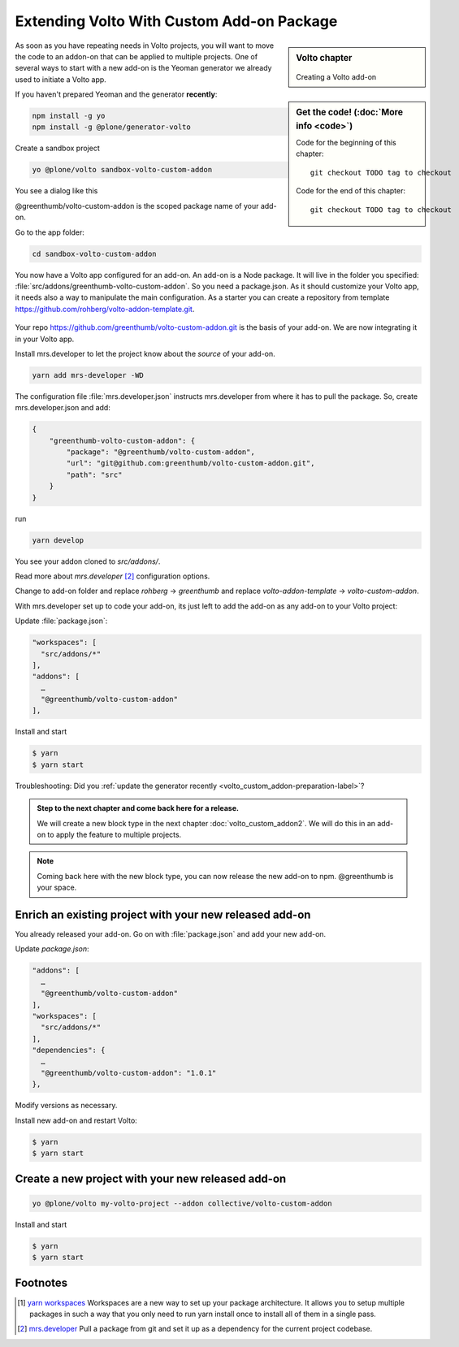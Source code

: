 .. _volto_custom_addon-label:

Extending Volto With Custom Add-on Package
==========================================

.. sidebar:: Volto chapter

  .. figure:: _static/Volto.svg
     :alt: Volto Logo

  Creating a Volto add-on


.. sidebar:: Get the code! (:doc:`More info <code>`)

   Code for the beginning of this chapter::

       git checkout TODO tag to checkout

   Code for the end of this chapter::

        git checkout TODO tag to checkout



As soon as you have repeating needs in Volto projects, you will want to move the code to an addon-on that can be applied to multiple projects. One of several ways to start with a new add-on is the Yeoman generator we already used to initiate a Volto app.

.. _volto_custom_addon-preparation-label:

If you haven't prepared Yeoman and the generator **recently**:

..  code-block:: bash

    npm install -g yo
    npm install -g @plone/generator-volto

Create a sandbox project

..  code-block:: bash

    yo @plone/volto sandbox-volto-custom-addon

You see a dialog like this

.. code-block:: bash
    :linenos:
    :emphasize-lines: 7,10

    yo @plone/volto sandbox-volto-custom-addon
    Getting latest Volto version
    Retrieving Volto's yarn.lock
    Using latest released Volto version: 9.0.0
    ? Project description A Volto-powered Plone frontend
    ? Would you like to add addons? true
    ? Addon name, plus extra loaders, like: volto-addon:loadExtra,loadAnotherExtra @greenthumb/volto-custom-addon
    ? Would you like to add another addon? false
    ? Would you like to add workspaces? true
    ? Workspace path, like: src/addons/volto-addon src/addons/greenthumb-volto-custom-addon
    ? Would you like to add another workspace? false

@greenthumb/volto-custom-addon is the scoped package name of your add-on.

Go to the app folder:

..  code-block:: bash

    cd sandbox-volto-custom-addon

You now have a Volto app configured for an add-on. An add-on is a Node package. It will live in the folder you specified: :file:`src/addons/greenthumb-volto-custom-addon`. So you need a package.json. As it should customize your Volto app, it needs also a way to manipulate the main configuration. As a starter you can create a repository from template https://github.com/rohberg/volto-addon-template.git.

.. figure:: _static/volto-addon-template.png

Your repo https://github.com/greenthumb/volto-custom-addon.git is the basis of your add-on. We are now integrating it in your Volto app.

Install mrs.developer to let the project know about the *source* of your add-on.

..  code-block:: bash

    yarn add mrs-developer -WD

The configuration file :file:`mrs.developer.json` instructs mrs.developer from where it has to pull the package. So, create mrs.developer.json and add:

..  code-block:: bash

    {
        "greenthumb-volto-custom-addon": {
            "package": "@greenthumb/volto-custom-addon",
            "url": "git@github.com:greenthumb/volto-custom-addon.git",
            "path": "src"
        }
    }

run

..  code-block:: bash

    yarn develop

You see your addon cloned to `src/addons/`.

Read more about `mrs.developer` [2]_ configuration options.

Change to add-on folder and replace *rohberg* -> *greenthumb* and replace *volto-addon-template* -> *volto-custom-addon*.


With mrs.developer set up to code your add-on, its just left to add the add-on as any add-on to your Volto project:

Update :file:`package.json`:

..  code-block:: bash


    "workspaces": [
      "src/addons/*"
    ],
    "addons": [
      …
      "@greenthumb/volto-custom-addon"
    ],

Install and start

..  code-block:: bash

    $ yarn
    $ yarn start

Troubleshooting: Did you :ref:`update the generator recently <volto_custom_addon-preparation-label>`?

.. _volto_custom_addon-final-label:

..  admonition:: Step to the next chapter and come back here for a release.

    We will create a new block type in the next chapter :doc:`volto_custom_addon2`. We will do this in an add-on to apply the feature to multiple projects.

.. NOTE:: Coming back here with the new block type, you can now release the new add-on to npm. @greenthumb is your space.


Enrich an existing project with your new released add-on
--------------------------------------------------------

You already released your add-on. Go on with :file:`package.json` and add your new add-on.

Update `package.json`:

..  code-block:: bash

    "addons": [
      …
      "@greenthumb/volto-custom-addon"
    ],
    "workspaces": [
      "src/addons/*"
    ],
    "dependencies": {
      …
      "@greenthumb/volto-custom-addon": "1.0.1"
    },

Modify versions as necessary.


Install new add-on and restart Volto:

..  code-block:: bash

    $ yarn
    $ yarn start


Create a new project with your new released add-on
---------------------------------------------------

..  code-block:: bash

    yo @plone/volto my-volto-project --addon collective/volto-custom-addon


Install and start

..  code-block:: bash

    $ yarn
    $ yarn start




Footnotes
----------------

.. [1] `yarn workspaces <https://classic.yarnpkg.com/en/docs/workspaces/>`_ 
    Workspaces are a new way to set up your package architecture. It allows you to setup multiple packages in such a way that you only need to run yarn install once to install all of them in a single pass.

.. [2] `mrs.developer <https://www.npmjs.com/package/mrs-developer>`_ Pull a package from git and set it up as a dependency for the current project codebase.


